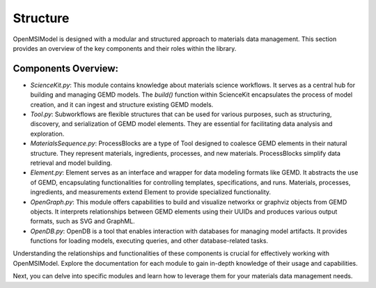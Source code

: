 =============
Structure
=============

OpenMSIModel is designed with a modular and structured approach to materials data management. This section provides an overview of the key components and their roles within the library.

Components Overview:
---------------------

- `ScienceKit.py`: This module contains knowledge about materials science workflows. It serves as a central hub for building and managing GEMD models. The `build()` function within ScienceKit encapsulates the process of model creation, and it can ingest and structure existing GEMD models.

- `Tool.py`: Subworkflows are flexible structures that can be used for various purposes, such as structuring, discovery, and serialization of GEMD model elements. They are essential for facilitating data analysis and exploration.

- `MaterialsSequence.py`: ProcessBlocks are a type of Tool designed to coalesce GEMD elements in their natural structure. They represent materials, ingredients, processes, and new materials. ProcessBlocks simplify data retrieval and model building.

- `Element.py`: Element serves as an interface and wrapper for data modeling formats like GEMD. It abstracts the use of GEMD, encapsulating functionalities for controlling templates, specifications, and runs. Materials, processes, ingredients, and measurements extend Element to provide specialized functionality.

- `OpenGraph.py`: This module offers capabilities to build and visualize networkx or graphviz objects from GEMD objects. It interprets relationships between GEMD elements using their UUIDs and produces various output formats, such as SVG and GraphML.

- `OpenDB.py`: OpenDB is a tool that enables interaction with databases for managing model artifacts. It provides functions for loading models, executing queries, and other database-related tasks.

Understanding the relationships and functionalities of these components is crucial for effectively working with OpenMSIModel. Explore the documentation for each module to gain in-depth knowledge of their usage and capabilities.

Next, you can delve into specific modules and learn how to leverage them for your materials data management needs.